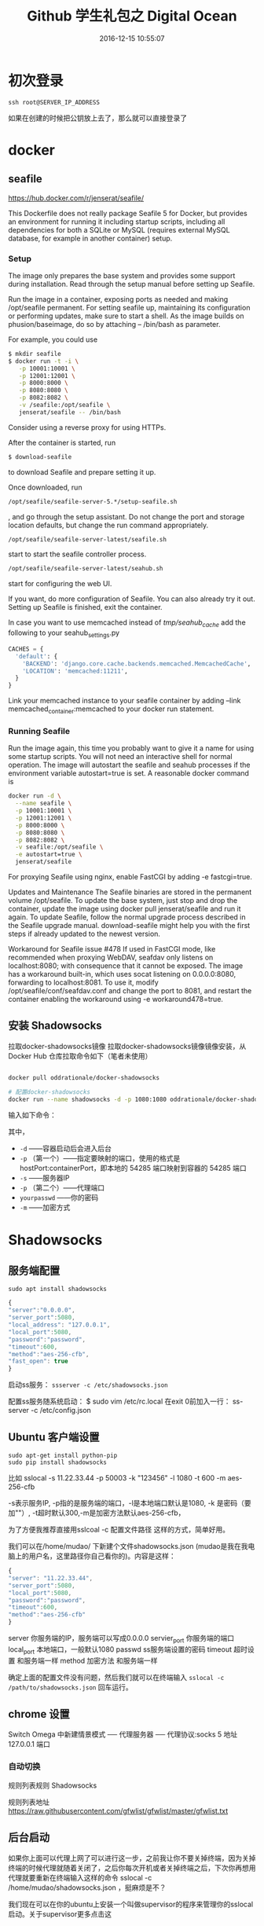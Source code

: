 # -*- mode: Org; org-download-image-dir: "../images"; -*-
#+TITLE: Github 学生礼包之 Digital Ocean
#+DATE: 2016-12-15 10:55:07 
#+TAGS: 
#+CATEGORY: 
#+LINK: 
#+DESCRIPTION: 
#+LAYOUT : post


* 初次登录
#+BEGIN_EXAMPLE
ssh root@SERVER_IP_ADDRESS 
#+END_EXAMPLE

如果在创建的时候把公钥放上去了，那么就可以直接登录了
* docker 
** seafile
https://hub.docker.com/r/jenserat/seafile/


This Dockerfile does not really package Seafile 5 for Docker, but provides an environment for running it including startup scripts, including all dependencies for both a SQLite or MySQL (requires external MySQL database, for example in another container) setup.
*** Setup
 The image only prepares the base system and provides some support during installation. Read through the setup manual before setting up Seafile.

 Run the image in a container, exposing ports as needed and making /opt/seafile permanent. For setting seafile up, maintaining its configuration or performing updates, make sure to start a shell. As the image builds on phusion/baseimage, do so by attaching -- /bin/bash as parameter.

 For example, you could use
#+BEGIN_SRC bash
$ mkdir seafile
$ docker run -t -i \
   -p 10001:10001 \
   -p 12001:12001 \
   -p 8000:8000 \
   -p 8080:8080 \
   -p 8082:8082 \
   -v /seafile:/opt/seafile \
   jenserat/seafile -- /bin/bash

#+END_SRC
 Consider using a reverse proxy for using HTTPs.

 After the container is started, run
#+BEGIN_SRC bash
 $ download-seafile 
#+END_SRC 
to download Seafile and prepare setting it up.

 Once downloaded, run
#+BEGIN_SRC bash
 /opt/seafile/seafile-server-5.*/setup-seafile.sh
#+END_SRC
, and go through the setup assistant. Do not change the port and storage location defaults, but change the run command appropriately.

#+BEGIN_SRC bash
 /opt/seafile/seafile-server-latest/seafile.sh
#+END_SRC
 start to start the seafile controller process.

#+BEGIN_SRC bash
/opt/seafile/seafile-server-latest/seahub.sh
#+END_SRC
 start for configuring the web UI.

 If you want, do more configuration of Seafile. You can also already try it out.
 Setting up Seafile is finished, exit the container.

 In case you want to use memcached instead of /tmp/seahub_cache/ add the following to your seahub_settings.py
#+BEGIN_SRC python
 CACHES = {
   'default': {
     'BACKEND': 'django.core.cache.backends.memcached.MemcachedCache',
     'LOCATION': 'memcached:11211',
   }
 } 
#+END_SRC

 Link your memcached instance to your seafile container by adding --link memcached_container:memcached to your docker run statement.
*** Running Seafile
 Run the image again, this time you probably want to give it a name for using some startup scripts. You will not need an interactive shell for normal operation. The image will autostart the seafile and seahub processes if the environment variable autostart=true is set. A reasonable docker command is

#+BEGIN_SRC bash
 docker run -d \
   --name seafile \
   -p 10001:10001 \
   -p 12001:12001 \
   -p 8000:8000 \
   -p 8080:8080 \
   -p 8082:8082 \
   -v seafile:/opt/seafile \
   -e autostart=true \
   jenserat/seafile 
#+END_SRC
 For proxying Seafile using nginx, enable FastCGI by adding -e fastcgi=true.

 Updates and Maintenance
 The Seafile binaries are stored in the permanent volume /opt/seafile. To update the base system, just stop and drop the container, update the image using docker pull jenserat/seafile and run it again. To update Seafile, follow the normal upgrade process described in the Seafile upgrade manual. download-seafile might help you with the first steps if already updated to the newest version.

 Workaround for Seafile issue #478
 If used in FastCGI mode, like recommended when proxying WebDAV, seafdav only listens on localhost:8080; with consequence that it cannot be exposed. The image has a workaround built-in, which uses socat listening on 0.0.0.0:8080, forwarding to localhost:8081. To use it, modify /opt/seafile/conf/seafdav.conf and change the port to 8081, and restart the container enabling the workaround using -e workaround478=true.
** 安装 Shadowsocks
拉取docker-shadowsocks镜像
拉取docker-shadowsocks镜像镜像安装，从 Docker Hub 仓库拉取命令如下（笔者未使用）

#+BEGIN_SRC bash

docker pull oddrationale/docker-shadowsocks

# 配置docker-shadowsocks
docker run --name shadowsocks -d -p 1080:1080 oddrationale/docker-shadowsocks -s 0.0.0.0 -p 1080 -k yourpasswd -m aes-256-cfb
#+END_SRC

输入如下命令：

其中，

 - =-d= ——容器启动后会进入后台
 - =-p= （第一个）——指定要映射的端口，使用的格式是hostPort:containerPort，即本地的 54285 端口映射到容器的 54285 端口
 - =-s= ——服务器IP
 - =-p= （第二个）——代理端口
 - =yourpasswd= ——你的密码
 - =-m= ——加密方式
* Shadowsocks 
** 服务端配置
#+BEGIN_EXAMPLE
sudo apt install shadowsocks
#+END_EXAMPLE

#+BEGIN_SRC javascript
{
"server":"0.0.0.0",
"server_port":5080,
"local_address": "127.0.0.1",
"local_port":5080,
"password":"password",
"timeout":600,
"method":"aes-256-cfb",
"fast_open": true
}
#+END_SRC
启动ss服务：
=ssserver -c /etc/shadowsocks.json=

配置ss服务随系统启动：
$ sudo vim /etc/rc.local
在exit 0前加入一行：
ss-server -c /etc/config.json



** Ubuntu 客户端设置
#+BEGIN_EXAMPLE
sudo apt-get install python-pip
sudo pip install shadowsocks
#+END_EXAMPLE

比如 sslocal -s 11.22.33.44 -p 50003 -k "123456" -l 1080 -t 600 -m aes-256-cfb

-s表示服务IP, -p指的是服务端的端口，-l是本地端口默认是1080, -k 是密码（要加""）, -t超时默认300,-m是加密方法默认aes-256-cfb，

为了方便我推荐直接用sslcoal -c 配置文件路径 这样的方式，简单好用。

我们可以在/home/mudao/ 下新建个文件shadowsocks.json  (mudao是我在我电脑上的用户名，这里路径你自己看你的)。内容是这样：

#+BEGIN_SRC javascript
{
"server": "11.22.33.44",
"server_port":5080,
"local_port":5080,
"password":"password",
"timeout":600,
"method":"aes-256-cfb"
}
#+END_SRC


server  你服务端的IP，服务端可以写成0.0.0.0
servier_port  你服务端的端口
local_port  本地端口，一般默认1080
passwd  ss服务端设置的密码
timeout  超时设置 和服务端一样
method  加密方法 和服务端一样

确定上面的配置文件没有问题，然后我们就可以在终端输入
=sslocal -c /path/to/shadowsocks.json= 回车运行。

** chrome 设置
Switch Omega 中新建情景模式 ── 代理服务器 ── 代理协议:socks 5 地址 127.0.0.1 端口

*** 自动切换
规则列表规则 Shadowsocks

规则列表地址 https://raw.githubusercontent.com/gfwlist/gfwlist/master/gfwlist.txt
** 后台启动

如果你上面可以代理上网了可以进行这一步，之前我让你不要关掉终端，因为关掉终端的时候代理就随着关闭了，之后你每次开机或者关掉终端之后，下次你再想用代理就要重新在终端输入这样的命令 sslocal  -c /home/mudao/shadowsocks.json ，挺麻烦是不？

我们现在可以在你的ubuntu上安装一个叫做supervisor的程序来管理你的sslocal启动。关于supervisor更多点击这

sudo apt-get install supervisor

安装好后我们可以在/etc/supervisor/目录下找到supervisor.conf配置文件，我们可以用以下命令来编辑

sudo gedit /etc/supervisor/supervisor.conf

在这个文件的最后加上以下内容

[program:shadowsocks]
command=sslocal -c /home/mudao/shadowsocks.json
autostart=true
autorestart=true
user=root
log_stderr=true
logfile=/var/log/shadowsocks.log

当然在16.04里你可以直接在/etc/supervisor/conf.d/下新建个文件比如ss.conf然后加入上面内容。

command = 这里json文件的路径根据你的文件路径来填写。确认无误后记得保存。sslocal 和ssserver这两个命令是被存在 /usr/local/bin/下面的，我们要拷贝一份命令文件到/bin

 sudo cp /usr/local/bin/sslocal /bin  (注意空格)

注意：16.04 命令在 /usr/bin/下所以就用

sudo cp /usr/bin/sslocal /bin  (注意空格)

现在关掉你之前运行sslocal命令的终端，再打开终端输入sudo service supervisor restart 然后去打开浏览器看看可不可以继续代理上网。你也可以用ps -ef|grep sslocal命令查看sslocal是否在运行。

这个时候我们需要在/etc下编辑一个叫rc.local的文件 ，让supervisor开机启动。

sudo gedit /etc/rc.local 

在这个配置文件的exit 0前面一行加上 service supervisor start 保存。看你是否配置成功你可以在现在关机重启之后直接打开浏览器看是否代理成功。
** 使用proxychains-ng实现终端代理
=sudo apt install proxychains=
*** 配置
 编辑配置文件 vim /etc/proxychains.conf

 在 [ProxyList] 下面（也就是末尾）加入代理类型，代理地址和端口

 例如使用 TOR 代理，注释掉原来的代理并添加 =socks5 127.0.0.1 1080=
*** 测试
 proxychains4 curl google.com

 注意：proxychains支持的是socks，http, https协议.它们以tcp或者udp协议为基础, ping命令用的是 ICMP 协议， proxychains 不支持;
*** 优化 alias

 alias pc="proxychains4"
*** 使用 =proxychains emacs=
     这样在下面就可以使用 google translate 了
* seafile
https://www.digitalocean.com/community/tutorials/how-to-install-and-configure-seafile-on-an-ubuntu-12-04-vps
